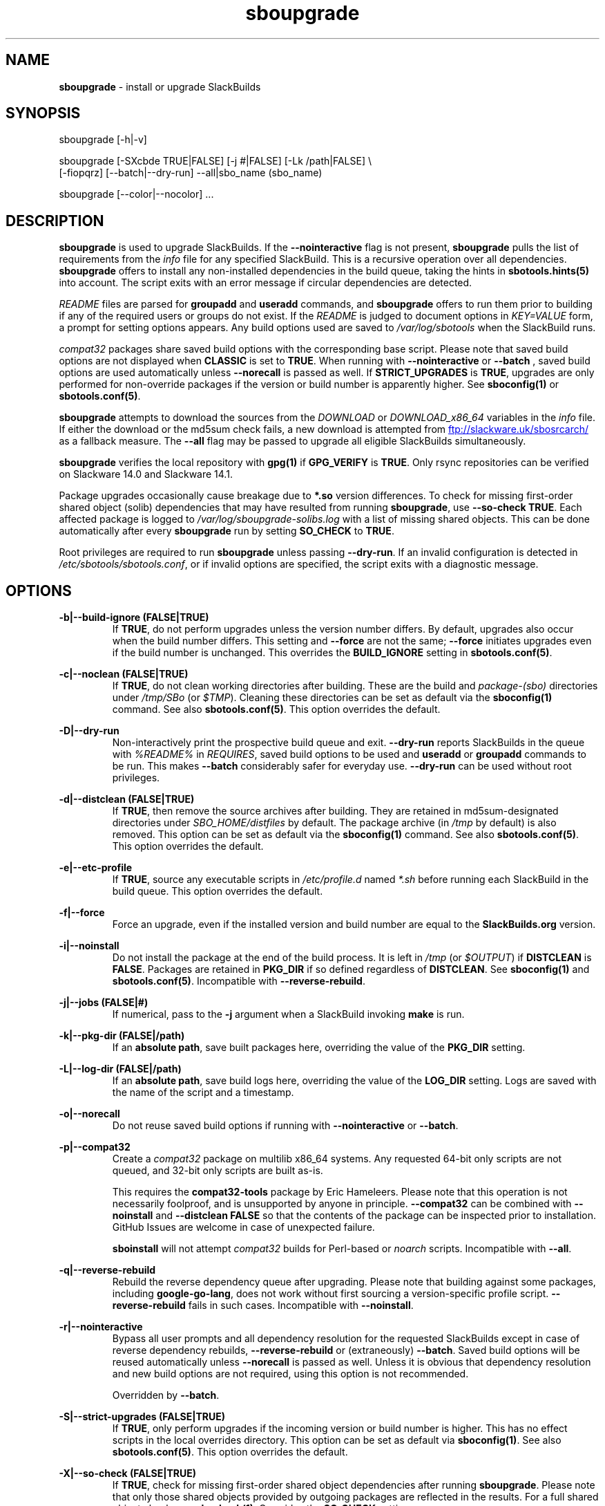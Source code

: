 .TH sboupgrade 1 "Setting Orange, Confusion 39, 3191 YOLD" "sbotools 3.7" sbotools
.SH NAME
.P
.B
sboupgrade
- install or upgrade SlackBuilds
.SH SYNOPSIS
.P
sboupgrade [-h|-v]
.P
sboupgrade [-SXcbde TRUE|FALSE] [-j #|FALSE] [-Lk /path|FALSE] \\
           [-fiopqrz] [--batch|--dry-run] --all|sbo_name (sbo_name)
.P
sboupgrade [--color|--nocolor] ...
.SH DESCRIPTION
.P
.B
sboupgrade
is used to upgrade SlackBuilds. If the
.B
--nointeractive
flag is not present,
.B
sboupgrade
pulls the list of requirements from the
.I
info
file for any specified SlackBuild. This is a recursive
operation over all dependencies.
.B
sboupgrade
offers to install any non-installed dependencies in
the build queue, taking the hints in
.B
sbotools.hints(5)
into account. The script exits with an error message if circular
dependencies are detected.
.P
.I
README
files are parsed for
.B
groupadd
and
.B
useradd
commands, and
.B
sboupgrade
offers to run them prior to building if any of the required users
or groups do not exist. If the
.I
README
is judged to document options in
.I
KEY=VALUE
form, a prompt for setting options appears. Any
build options used are saved to
.I
/var/log/sbotools
when the SlackBuild runs.
.P
.I
compat32
packages share saved build options with the corresponding
base script. Please note that saved build options are not
displayed when
.B
CLASSIC
is set to
.B
TRUE\fR\
\&. When running with
.B
--nointeractive
or
.B
--batch
\&, saved build options are used automatically unless
.B
--norecall
is passed as well. If
.B
STRICT_UPGRADES
is
.B
TRUE\fR\
\&, upgrades are only performed for non-override packages
if the version or build number is apparently higher. See
.B
sboconfig(1)
or
.B
sbotools.conf(5)\fR\
\&.
.P
.B
sboupgrade
attempts to download the sources from the
.I
DOWNLOAD
or
.I
DOWNLOAD_x86_64
variables in the
.I
info
file. If
either the download or the md5sum check fails, a new
download is attempted from
.UR ftp://slackware.uk/sbosrcarch/
.UE
as a fallback measure. The
.B
--all
flag may be passed to upgrade all eligible SlackBuilds
simultaneously.
.P
.B
sboupgrade
verifies the local repository with
.B
gpg(1)
if
.B
GPG_VERIFY
is
.B
TRUE\fR\
\&.
Only rsync repositories can be verified on Slackware 14.0 and Slackware 14.1.
.P
Package upgrades occasionally cause breakage due to
.B
*.so
version differences. To check for missing first-order shared object (solib) dependencies
that may have resulted from running
.B
sboupgrade\fR\
\&, use
.B
--so-check TRUE\fR\
\&. Each affected package is logged to
.I
/var/log/sboupgrade-solibs.log
with a list of missing shared objects. This can be done automatically after every
.B
sboupgrade
run by setting
.B
SO_CHECK
to
.B
TRUE\fR\
\&.
.P
Root privileges are required to run
.B
sboupgrade
unless passing
.B
--dry-run\fR\
\&. If an invalid configuration is detected in
.I
/etc/sbotools/sbotools.conf\fR\
\&, or if invalid options are specified, the script
exits with a diagnostic message.
.SH OPTIONS
.P
.B
-b|--build-ignore (FALSE|TRUE)
.RS
If
.B
TRUE\fR\
\&, do not perform upgrades unless the
version number differs. By default, upgrades
also occur when the build number differs.
This setting and
.B
--force
are not the same;
.B
--force
initiates upgrades even if the
build number is unchanged. This overrides the
.B
BUILD_IGNORE
setting in
.B
sbotools.conf(5)\fR\
\&.
.RE
.P
.B
-c|--noclean (FALSE|TRUE)
.RS
If
.B
TRUE\fR\
\&, do not clean working directories after building.
These are the build and
.I
package-(sbo)
directories under
.I
/tmp/SBo
(or
.I
$TMP\fR\
). Cleaning these directories can be set as default
via the
.B
sboconfig(1)
command. See also
.B
sbotools.conf(5)\fR\
\&. This option overrides the default.
.RE
.P
.B
-D|--dry-run
.RS
Non-interactively print the prospective build queue and exit.
.B
--dry-run
reports SlackBuilds in the queue with
.I
%README%
in
.I
REQUIRES\fR\
\&, saved build options to be used and
.B
useradd
or
.B
groupadd
commands to be run. This makes
.B
--batch
considerably safer for everyday use.
.B
--dry-run
can be used without root privileges.
.RE
.P
.B
-d|--distclean (FALSE|TRUE)
.RS
If
.B
TRUE\fR\
\&, then remove the source archives after building. They
are retained in md5sum-designated directories under
.I
SBO_HOME/distfiles
by default. The package archive (in
.I
/tmp
by default) is also removed. This option can be set as default via the
.B
sboconfig(1)
command. See also
.B
sbotools.conf(5)\fR\
\&. This option overrides the default.
.RE
.P
.B
-e|--etc-profile
.RS
If
.B
TRUE\fR\
\&, source any executable scripts in
.I
/etc/profile.d
named
.I
*.sh
before running each SlackBuild in the build queue.
This option overrides the default.
.RE
.P
.B
-f|--force
.RS
Force an upgrade, even if the installed version and
build number are equal to the
.B
SlackBuilds.org
version.
.RE
.P
.B
-i|--noinstall
.RS
Do not install the package at the end of the build process.
It is left in
.I
/tmp
(or
.I
$OUTPUT\fR\
) if
.B
DISTCLEAN
is
.B
FALSE\fR\
\&. Packages are retained in
.B
PKG_DIR
if so defined regardless of
.B
DISTCLEAN\fR\
\&. See
.B
sboconfig(1)
and
.B
sbotools.conf(5)\fR\
\&. Incompatible with
.B
--reverse-rebuild\fR\
\&.
.RE
.P
.B
-j|--jobs (FALSE|#)
.RS
If numerical, pass to the
.B
-j
argument when a SlackBuild invoking
.B
make
is run.
.RE
.P
.B
-k|--pkg-dir (FALSE|/path)
.RS
If an
.B
absolute path\fR\
\&, save built packages here, overriding the value of the
.B
PKG_DIR
setting.
.RE
.P
.B
-L|--log-dir (FALSE|/path)
.RS
If an
.B
absolute path\fR\
\&, save build logs here, overriding the value of the
.B
LOG_DIR
setting. Logs are saved with the name of the script
and a timestamp.
.RE
.P
.B
-o|--norecall
.RS
Do not reuse saved build options if running with
.B
--nointeractive
or
.B
--batch\fR\
\&.
.RE
.P
.B
-p|--compat32
.RS
Create a
.I
compat32
package on multilib x86_64 systems. Any requested 64-bit only
scripts are not queued, and 32-bit only scripts are built as-is.
.P
This requires the
.B
compat32-tools
package by Eric Hameleers. Please note that this operation
is not necessarily foolproof, and is unsupported by anyone
in principle.
.B
--compat32
can be combined with
.B
--noinstall
and
.B
--distclean FALSE
so that the contents of the package can be inspected prior
to installation. GitHub Issues are welcome in case of unexpected failure.

.B
sboinstall
will not attempt
.I
compat32
builds for Perl-based or
.I
noarch
scripts. Incompatible with
.B
--all\fR\
\&.
.RE
.P
.B
-q|--reverse-rebuild
.RS
Rebuild the reverse dependency queue after upgrading. Please note that building
against some packages, including
.B
google-go-lang\fR\
\&, does not work without first sourcing a version-specific profile script.
.B
--reverse-rebuild
fails in such cases. Incompatible with
.B
--noinstall\fR\
\&.
.RE
.P
.B
-r|--nointeractive
.RS
Bypass all user prompts and all dependency resolution for
the requested SlackBuilds except in case of reverse dependency rebuilds,
.B
--reverse-rebuild
or (extraneously)
.B
--batch\fR\
\&. Saved build options will be reused automatically unless
.B
--norecall
is passed as well. Unless it is obvious that dependency resolution and
new build options are not required, using this option is not recommended.

Overridden by
.B
--batch\fR\
\&.
.RE
.P
.B
-S|--strict-upgrades (FALSE|TRUE)
.RS
If
.B
TRUE\fR\
\&, only perform upgrades if the incoming version or build number is higher. This
has no effect scripts in the local overrides directory. This option can be set as
default via
.B
sboconfig(1)\fR\
\&. See also
.B
sbotools.conf(5)\fR\
\&. This option overrides the default.
.RE
.P
.B
-X|--so-check (FALSE|TRUE)
.RS
If
.B
TRUE\fR\
\&, check for missing first-order shared object dependencies after running
.B
sboupgrade\fR\
\&. Please note that only those shared objects provided by outgoing packages are reflected
in the results. For a full shared object check, see
.B
sbocheck(1)\fR\
\&. Overrides the
.B
SO_CHECK
setting.
.RE
.P
.B
-z|--force-reqs
.RS
In the same vein as
.B
--force\fR\
\&, upgrade the SlackBuild and its dependencies, even if upgrades are not required.

Incompatible with
.B
--nointeractive\fR\
\&.
.RE
.P
.B
--all
.RS
Upgrade all installed SlackBuilds that are eligible for
upgrades, including
.I
compat32
packages. This takes the
.B
BUILD_IGNORE
setting into account. See
.B
sboconfig(1)
and
.B
sbotools.conf(5)\fR\
\&. Incompatible with
.B
--compat32\fR\
\&. Please note that SlackBuilds installed from a
.B
LOCAL_OVERRIDES
directory are upgraded only if the version or build number
from this directory varies.
.RE
.P
.B
--batch
.RS
Bypass all user prompts for the requested SlackBuilds, but perform dependency
resolution, even if
.B
--reverse-rebuild
is not passed. Any saved build options are used again unless
.B
--norecall
is passed as well. If a script calls for
.B
useradd
or
.B
groupadd\fR\
\&,
.B
sboupgrade
exits with an informative message if any specified user or group does not
exist.

This flag is not to be taken lightly, as it can cause new dependencies
to be installed without prompting. Usage in a production environment
without a well-maintained
.B
sbotools.hints(5)
file or with unfamiliar scripts is not advised. For safer usage, consider
running
.B
sboupgrade
with
.B
--dry-run
first, which prints the
.B
--batch
build queue and exits, to verify the upcoming operation.

Overrides
.B
--nointeractive\fR\
\&.
.RE
.P
.B
-h|--help
.RS
Show help information.
.RE
.P
.B
-v|--version
.RS
Show version information.
.RE
.P
.B
--color
.RS
Turn on
.B
sbotools
color output. See also
.B
sbotools.colors(5)\fR\
\&.
.RE
.P
.B
--nocolor
.RS
Turn off
.B
sbotools
color output.
.RE
.SH VARIABLES
.P
Beyond the options contained in
.I
README
files, certain variables are relevant to nearly all SlackBuilds,
and can be used when running
.B
sboupgrade\fR\
\&.
.P
.B
ARCH
.RS
.B
ARCH
passes a CPU architecture to the build process, and is mostly used
to build
.B
i?86
packages on
.B
x86_64
machines and
.I
compat32
packages.
.B
sboupgrade
does not require
.B
ARCH
to build
.I
compat32
packages, instead using
.B
setarch(1)\fR\
\&. This process is not necessarily bug-free;
please do not hesitate to report
.I
compat32
issues.
.RE
.P
.B
BUILD
.RS
.B
BUILD
sets the build number. Although it can be supplied at the command line
without compromising the build, please note that unless
.B
CLASSIC
or
.B
BUILD_IGNORE
are set,
.B
sbocheck(1)
and
.B
sboupgrade
will report the installed package as upgradable.
.RE
.P
.B
OUTPUT
.RS
.B
OUTPUT
is the directory where the package, source and working directories
are created,
.I
/tmp
by default.
.B
sboupgrade
recognizes user-supplied values. Please note that packages are saved in the directory
specified by
.B
PKG_DIR
if set.
.RE
.P
.B
PKGTYPE
.RS
The
.B
PKGTYPE
variable sets the compression method for the resulting package.
.B
makepkg(1)
supports a number of values, including
.B
tgz
(the
.B
SlackBuilds.org
default),
.B
tar.gz\fR\
\&,
.B
txz\fR\
\&,
.B
tar.xz\fR\
\&,
.B
tbz\fR\
\&,
.B
tar.bz2\fR\
\&,
.B
tlz\fR\
\&,
.B
tar.lz
and
.B
tar.lzma\fR\
\&. Any of these can be used without issue.
.RE
.P
.B
TAG
.RS
.B
TAG
sets the tag at the end of the package name,
.B
_SBo
by default. Its use is not advisable with
.B
sboupgrade\fR\
\&. If a different tag is supplied,
.B
sbocheck(1)
and
.B
sboupgrade
will fail to report upgrades for the installed package.
.RE
.P
.B
TMP
.RS
.B
TMP
is
.B
/tmp/SBo\fR\
\&, the directory where the source and working directories are created.
.B
sboupgrade
recognizes user-supplied values. Please note that packages are saved in the directory
specified by
.B
PKG_DIR
if set.
.RE
.P
.B
VERSION
.RS
.B
VERSION
sets the version number. If changed at the command line, the SlackBuild is highly
unlikely to build successfully. To build a different version, consider using the
directory specified in
.B
LOCAL_OVERRIDES\fR\
\&.
.RE
.SH EXIT CODES
.P
.B
sboupgrade
can exit with the following codes:
.RS

0:  all operations were succesful.
.RE
.RS
1:  a usage error occured, such as specifying invalid options.
.RE
.RS
2:  a script or module error occurred.
.RE
.RS
3:  a SlackBuild exited non-zero.
.RE
.RS
4:  unable to md5sum verify the source file(s).
.RE
.RS
5:  unable to download the source file(s).
.RE
.RS
6:  unable to obtain a required file handle.
.RE
.RS
7:  unable to get required info from the
.I
info
file.
.RE
.RS
8:  unable to unset the exec-on-close bit on a temporary file.
.RE
.RS
9:  multilib has not been set up (where required).
.RE
.RS
10:
.B
convertpkg-compat32
exited non-zero.
.RE
.RS
11: the
.B
convertpkg-compat32
script cannot be found (where required).
.RE
.RS
12: interrupt signal received.
.RE
.RS
13: circular dependencies detected.
.RE
.RS
14: in
.B
batch\fR\
\&,
.B
nointeractive
or
.B
dry-run\fR\
\&, required user or group missing.
.RE
.RS
15: GPG verification failed.
.RE
.RS
16: reading keyboard input failed.
.RE
.SH BUGS
.P
None known. If found, Issues and Pull Requests to
.UR https://github.com/pghvlaans/sbotools/
.UE
are always welcome.
.SH SEE ALSO
.P
sbocheck(1), sboclean(1), sboconfig(1), sbofind(1), sbohints(1), sboinstall(1), sboremove(1), sbotools.colors(5), sbotools.conf(5), sbotools.hints(5), gpg(1), setarch(1)
.SH AUTHORS
.P
Jacob Pipkin <j@dawnrazor.net>
.P
Luke Williams <xocel@iquidus.org>
.P
Andreas Guldstrand <andreas.guldstrand@gmail.com>
.SH MAINTAINER
.P
K. Eugene Carlson <kvngncrlsn@gmail.com>
